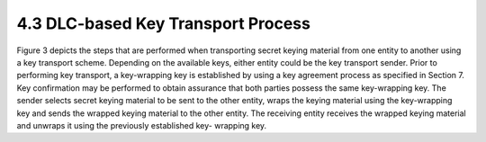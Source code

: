 4.3 DLC-based Key Transport Process
------------------------------------

Figure 3 depicts the steps that are performed when transporting secret keying material from one entity to another using a key transport scheme. Depending on the available keys, either entity could be the key transport sender. Prior to performing key transport, a key-wrapping key is established by using a key agreement process as specified in Section 7. Key confirmation may be performed to obtain assurance that both parties possess the same key-wrapping key. The sender selects secret keying material to be sent to the other entity, wraps the keying material using the key-wrapping key and sends the wrapped keying material to the other entity. The receiving entity
receives the wrapped keying material and unwraps it using the previously established key- wrapping key.


